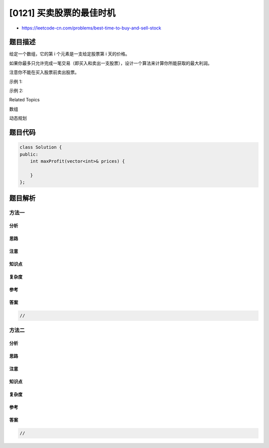 [0121] 买卖股票的最佳时机
=========================

-  https://leetcode-cn.com/problems/best-time-to-buy-and-sell-stock

题目描述
--------

.. raw:: html

   <p>

给定一个数组，它的第 i 个元素是一支给定股票第 i 天的价格。

.. raw:: html

   </p>

.. raw:: html

   <p>

如果你最多只允许完成一笔交易（即买入和卖出一支股票），设计一个算法来计算你所能获取的最大利润。

.. raw:: html

   </p>

.. raw:: html

   <p>

注意你不能在买入股票前卖出股票。

.. raw:: html

   </p>

.. raw:: html

   <p>

示例 1:

.. raw:: html

   </p>

.. raw:: html

   <pre><strong>输入:</strong> [7,1,5,3,6,4]
   <strong>输出:</strong> 5
   <strong>解释: </strong>在第 2 天（股票价格 = 1）的时候买入，在第 5 天（股票价格 = 6）的时候卖出，最大利润 = 6-1 = 5 。
        注意利润不能是 7-1 = 6, 因为卖出价格需要大于买入价格。
   </pre>

.. raw:: html

   <p>

示例 2:

.. raw:: html

   </p>

.. raw:: html

   <pre><strong>输入:</strong> [7,6,4,3,1]
   <strong>输出:</strong> 0
   <strong>解释: </strong>在这种情况下, 没有交易完成, 所以最大利润为 0。
   </pre>

.. raw:: html

   <div>

.. raw:: html

   <div>

Related Topics

.. raw:: html

   </div>

.. raw:: html

   <div>

.. raw:: html

   <li>

数组

.. raw:: html

   </li>

.. raw:: html

   <li>

动态规划

.. raw:: html

   </li>

.. raw:: html

   </div>

.. raw:: html

   </div>

题目代码
--------

.. code:: cpp

    class Solution {
    public:
        int maxProfit(vector<int>& prices) {

        }
    };

题目解析
--------

方法一
~~~~~~

分析
^^^^

思路
^^^^

注意
^^^^

知识点
^^^^^^

复杂度
^^^^^^

参考
^^^^

答案
^^^^

.. code:: cpp

    //

方法二
~~~~~~

分析
^^^^

思路
^^^^

注意
^^^^

知识点
^^^^^^

复杂度
^^^^^^

参考
^^^^

答案
^^^^

.. code:: cpp

    //
